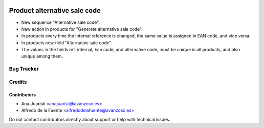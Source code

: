 .. image:: https://img.shields.io/badge/licence-AGPL--3-blue.svg
   :target: http://www.gnu.org/licenses/agpl-3.0-standalone.html
   :alt: License: AGPL-3

=============================
Product alternative sale code
=============================

* New sequence "Alternative sale code".
* New action in products for "Generate alternative sale code".
* In products every time the internal reference is changed, the same value is
  assigned in EAN code, and vice versa.
* In products new field "Alternative sale code".
* The values in the fields ref. internal, Ean code, and alternative code, must
  be unique in all products, and also unique among them.

Bug Tracker
===========


Credits
=======

Contributors
------------
* Ana Juaristi <anajuaristi@avanzosc.es>
* Alfredo de la Fuente <alfredodelafuente@avanzosc.es>

Do not contact contributors directly about support or help with technical issues.
